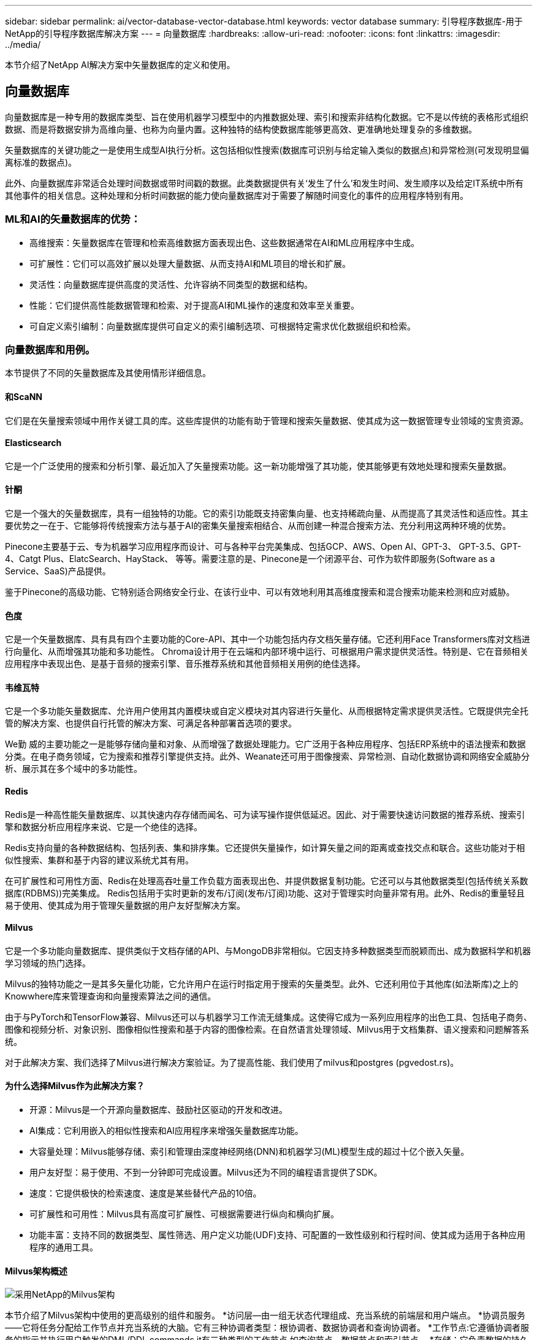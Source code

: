 ---
sidebar: sidebar 
permalink: ai/vector-database-vector-database.html 
keywords: vector database 
summary: 引导程序数据库-用于NetApp的引导程序数据库解决方案 
---
= 向量数据库
:hardbreaks:
:allow-uri-read: 
:nofooter: 
:icons: font
:linkattrs: 
:imagesdir: ../media/


[role="lead"]
本节介绍了NetApp AI解决方案中矢量数据库的定义和使用。



== 向量数据库

向量数据库是一种专用的数据库类型、旨在使用机器学习模型中的内推数据处理、索引和搜索非结构化数据。它不是以传统的表格形式组织数据、而是将数据安排为高维向量、也称为向量内置。这种独特的结构使数据库能够更高效、更准确地处理复杂的多维数据。

矢量数据库的关键功能之一是使用生成型AI执行分析。这包括相似性搜索(数据库可识别与给定输入类似的数据点)和异常检测(可发现明显偏离标准的数据点)。

此外、向量数据库非常适合处理时间数据或带时间戳的数据。此类数据提供有关‘发生了什么’和发生时间、发生顺序以及给定IT系统中所有其他事件的相关信息。这种处理和分析时间数据的能力使向量数据库对于需要了解随时间变化的事件的应用程序特别有用。



=== ML和AI的矢量数据库的优势：

* 高维搜索：矢量数据库在管理和检索高维数据方面表现出色、这些数据通常在AI和ML应用程序中生成。
* 可扩展性：它们可以高效扩展以处理大量数据、从而支持AI和ML项目的增长和扩展。
* 灵活性：向量数据库提供高度的灵活性、允许容纳不同类型的数据和结构。
* 性能：它们提供高性能数据管理和检索、对于提高AI和ML操作的速度和效率至关重要。
* 可自定义索引编制：向量数据库提供可自定义的索引编制选项、可根据特定需求优化数据组织和检索。




=== 向量数据库和用例。

本节提供了不同的矢量数据库及其使用情形详细信息。



==== 和ScaNN

它们是在矢量搜索领域中用作关键工具的库。这些库提供的功能有助于管理和搜索矢量数据、使其成为这一数据管理专业领域的宝贵资源。



==== Elasticsearch

它是一个广泛使用的搜索和分析引擎、最近加入了矢量搜索功能。这一新功能增强了其功能，使其能够更有效地处理和搜索矢量数据。



==== 针酮

它是一个强大的矢量数据库，具有一组独特的功能。它的索引功能既支持密集向量、也支持稀疏向量、从而提高了其灵活性和适应性。其主要优势之一在于、它能够将传统搜索方法与基于AI的密集矢量搜索相结合、从而创建一种混合搜索方法、充分利用这两种环境的优势。

Pinecone主要基于云、专为机器学习应用程序而设计、可与各种平台完美集成、包括GCP、AWS、Open AI、GPT-3、 GPT-3.5、GPT-4、Catgt Plus、ElatcSearch、HayStack、 等等。需要注意的是、Pinecone是一个闭源平台、可作为软件即服务(Software as a Service、SaaS)产品提供。

鉴于Pinecone的高级功能、它特别适合网络安全行业、在该行业中、可以有效地利用其高维度搜索和混合搜索功能来检测和应对威胁。



==== 色度

它是一个矢量数据库、具有具有四个主要功能的Core-API、其中一个功能包括内存文档矢量存储。它还利用Face Transformers库对文档进行向量化、从而增强其功能和多功能性。
Chroma设计用于在云端和内部环境中运行、可根据用户需求提供灵活性。特别是、它在音频相关应用程序中表现出色、是基于音频的搜索引擎、音乐推荐系统和其他音频相关用例的绝佳选择。



==== 韦维瓦特

它是一个多功能矢量数据库、允许用户使用其内置模块或自定义模块对其内容进行矢量化、从而根据特定需求提供灵活性。它既提供完全托管的解决方案、也提供自行托管的解决方案、可满足各种部署首选项的要求。

We勤 威的主要功能之一是能够存储向量和对象、从而增强了数据处理能力。它广泛用于各种应用程序、包括ERP系统中的语法搜索和数据分类。在电子商务领域，它为搜索和推荐引擎提供支持。此外、Weanate还可用于图像搜索、异常检测、自动化数据协调和网络安全威胁分析、展示其在多个域中的多功能性。



==== Redis

Redis是一种高性能矢量数据库、以其快速内存存储而闻名、可为读写操作提供低延迟。因此、对于需要快速访问数据的推荐系统、搜索引擎和数据分析应用程序来说、它是一个绝佳的选择。

Redis支持向量的各种数据结构、包括列表、集和排序集。它还提供矢量操作，如计算矢量之间的距离或查找交点和联合。这些功能对于相似性搜索、集群和基于内容的建议系统尤其有用。

在可扩展性和可用性方面、Redis在处理高吞吐量工作负载方面表现出色、并提供数据复制功能。它还可以与其他数据类型(包括传统关系数据库(RDBMS))完美集成。
Redis包括用于实时更新的发布/订阅(发布/订阅)功能、这对于管理实时向量非常有用。此外、Redis的重量轻且易于使用、使其成为用于管理矢量数据的用户友好型解决方案。



==== Milvus

它是一个多功能向量数据库、提供类似于文档存储的API、与MongoDB非常相似。它因支持多种数据类型而脱颖而出、成为数据科学和机器学习领域的热门选择。

Milvus的独特功能之一是其多矢量化功能，它允许用户在运行时指定用于搜索的矢量类型。此外、它还利用位于其他库(如法斯库)之上的Knowwhere库来管理查询和向量搜索算法之间的通信。

由于与PyTorch和TensorFlow兼容、Milvus还可以与机器学习工作流无缝集成。这使得它成为一系列应用程序的出色工具、包括电子商务、图像和视频分析、对象识别、图像相似性搜索和基于内容的图像检索。在自然语言处理领域、Milvus用于文档集群、语义搜索和问题解答系统。

对于此解决方案、我们选择了Milvus进行解决方案验证。为了提高性能、我们使用了milvus和postgres (pgvedost.rs)。



==== 为什么选择Milvus作为此解决方案？

* 开源：Milvus是一个开源向量数据库、鼓励社区驱动的开发和改进。
* AI集成：它利用嵌入的相似性搜索和AI应用程序来增强矢量数据库功能。
* 大容量处理：Milvus能够存储、索引和管理由深度神经网络(DNN)和机器学习(ML)模型生成的超过十亿个嵌入矢量。
* 用户友好型：易于使用、不到一分钟即可完成设置。Milvus还为不同的编程语言提供了SDK。
* 速度：它提供极快的检索速度、速度是某些替代产品的10倍。
* 可扩展性和可用性：Milvus具有高度可扩展性、可根据需要进行纵向和横向扩展。
* 功能丰富：支持不同的数据类型、属性筛选、用户定义功能(UDF)支持、可配置的一致性级别和行程时间、使其成为适用于各种应用程序的通用工具。




==== Milvus架构概述

image::milvus_architecture_with_netapp.png[采用NetApp的Milvus架构]

本节介绍了Milvus架构中使用的更高级别的组件和服务。
*访问层—由一组无状态代理组成、充当系统的前端层和用户端点。
*协调员服务——它将任务分配给工作节点并充当系统的大脑。它有三种协调者类型：根协调者、数据协调者和查询协调者。
*工作节点:它遵循协调者服务的指示并执行用户触发的DML/DDL commands.it有三种类型的工作节点,如查询节点、数据节点和索引节点。
*存储：它负责数据的持久性。它由元数据存储、日志代理和对象存储组成。ONTAP和StorageGRID等NetApp存储为Milvus提供对象存储和基于文件的存储、用于存储客户数据和矢量数据库数据。
